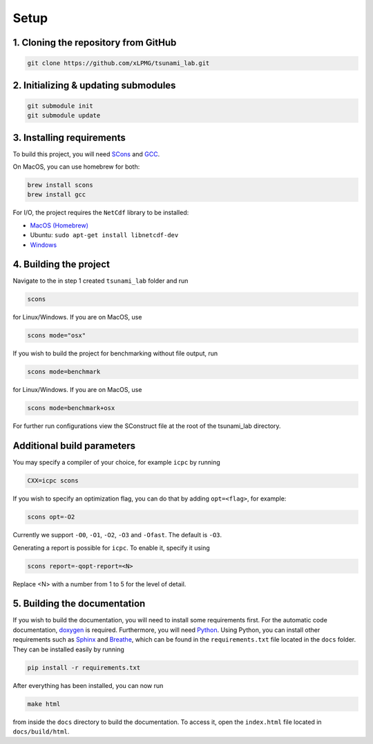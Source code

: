 .. _setup:

Setup
=================

1. Cloning the repository from GitHub
^^^^^^^^^^^^^^^^^^^^^^^^^^^^^^^^^^^^^

.. code:: bash

    git clone https://github.com/xLPMG/tsunami_lab.git

2. Initializing & updating submodules
^^^^^^^^^^^^^^^^^^^^^^^^^^^^^^^^^^^^^

.. code:: bash

    git submodule init
    git submodule update

3. Installing requirements
^^^^^^^^^^^^^^^^^^^^^^^^^^^^^^^^^^^^^

To build this project, you will need `SCons <https://scons.org/doc/production/HTML/scons-user/ch01.html>`_
and `GCC <https://gcc.gnu.org/install/>`_.

On MacOS, you can use homebrew for both:

.. code-block:: bash

    brew install scons
    brew install gcc

For I/O, the project requires the ``NetCdf`` library to be installed:

- `MacOS (Homebrew) <https://formulae.brew.sh/formula/netcdf>`_
- Ubuntu: ``sudo apt-get install libnetcdf-dev``
- `Windows <https://downloads.unidata.ucar.edu/netcdf/>`_

4. Building the project
^^^^^^^^^^^^^^^^^^^^^^^^^^^^^^^^^^^^^
Navigate to the in step 1 created ``tsunami_lab`` folder and run

.. code:: bash

    scons 

for Linux/Windows. If you are on MacOS, use

.. code:: bash

    scons mode="osx"

If you wish to build the project for benchmarking without file output, run

.. code:: bash

    scons mode=benchmark

for Linux/Windows. If you are on MacOS, use

.. code:: bash

    scons mode=benchmark+osx


For further run configurations view the SConstruct file at the root of the tsunami_lab directory.

Additional build parameters
^^^^^^^^^^^^^^^^^^^^^^^^^^^^

You may specify a compiler of your choice, for example ``icpc`` by running

.. code:: bash

    CXX=icpc scons

If you wish to specify an optimization flag, you can do that by adding ``opt=<flag>``, for example:

.. code:: bash

    scons opt=-O2

Currently we support ``-O0``, ``-O1``, ``-O2``, ``-O3`` and ``-Ofast``. The default is ``-O3``.

Generating a report is possible for ``icpc``. To enable it, specify it using

.. code:: bash

    scons report=-qopt-report=<N>

Replace <N> with a number from 1 to 5 for the level of detail. 

5. Building the documentation
^^^^^^^^^^^^^^^^^^^^^^^^^^^^^^^

If you wish to build the documentation, you will need to install some requirements first.
For the automatic code documentation, `doxygen <https://www.doxygen.nl/download.html>`_ is required.
Furthermore, you will need `Python <https://www.python.org/downloads/>`_. Using Python, you can install
other requirements such as `Sphinx <https://www.sphinx-doc.org/en/master/>`_ and `Breathe <https://www.breathe-doc.org/>`_, 
which can be found in the ``requirements.txt`` file located in the ``docs`` folder. 
They can be installed easily by running

.. code:: bash

    pip install -r requirements.txt

After everything has been installed, you can now run

.. code:: bash

    make html

from inside the ``docs`` directory to build the documentation. 
To access it, open the ``index.html`` file located in ``docs/build/html``.
